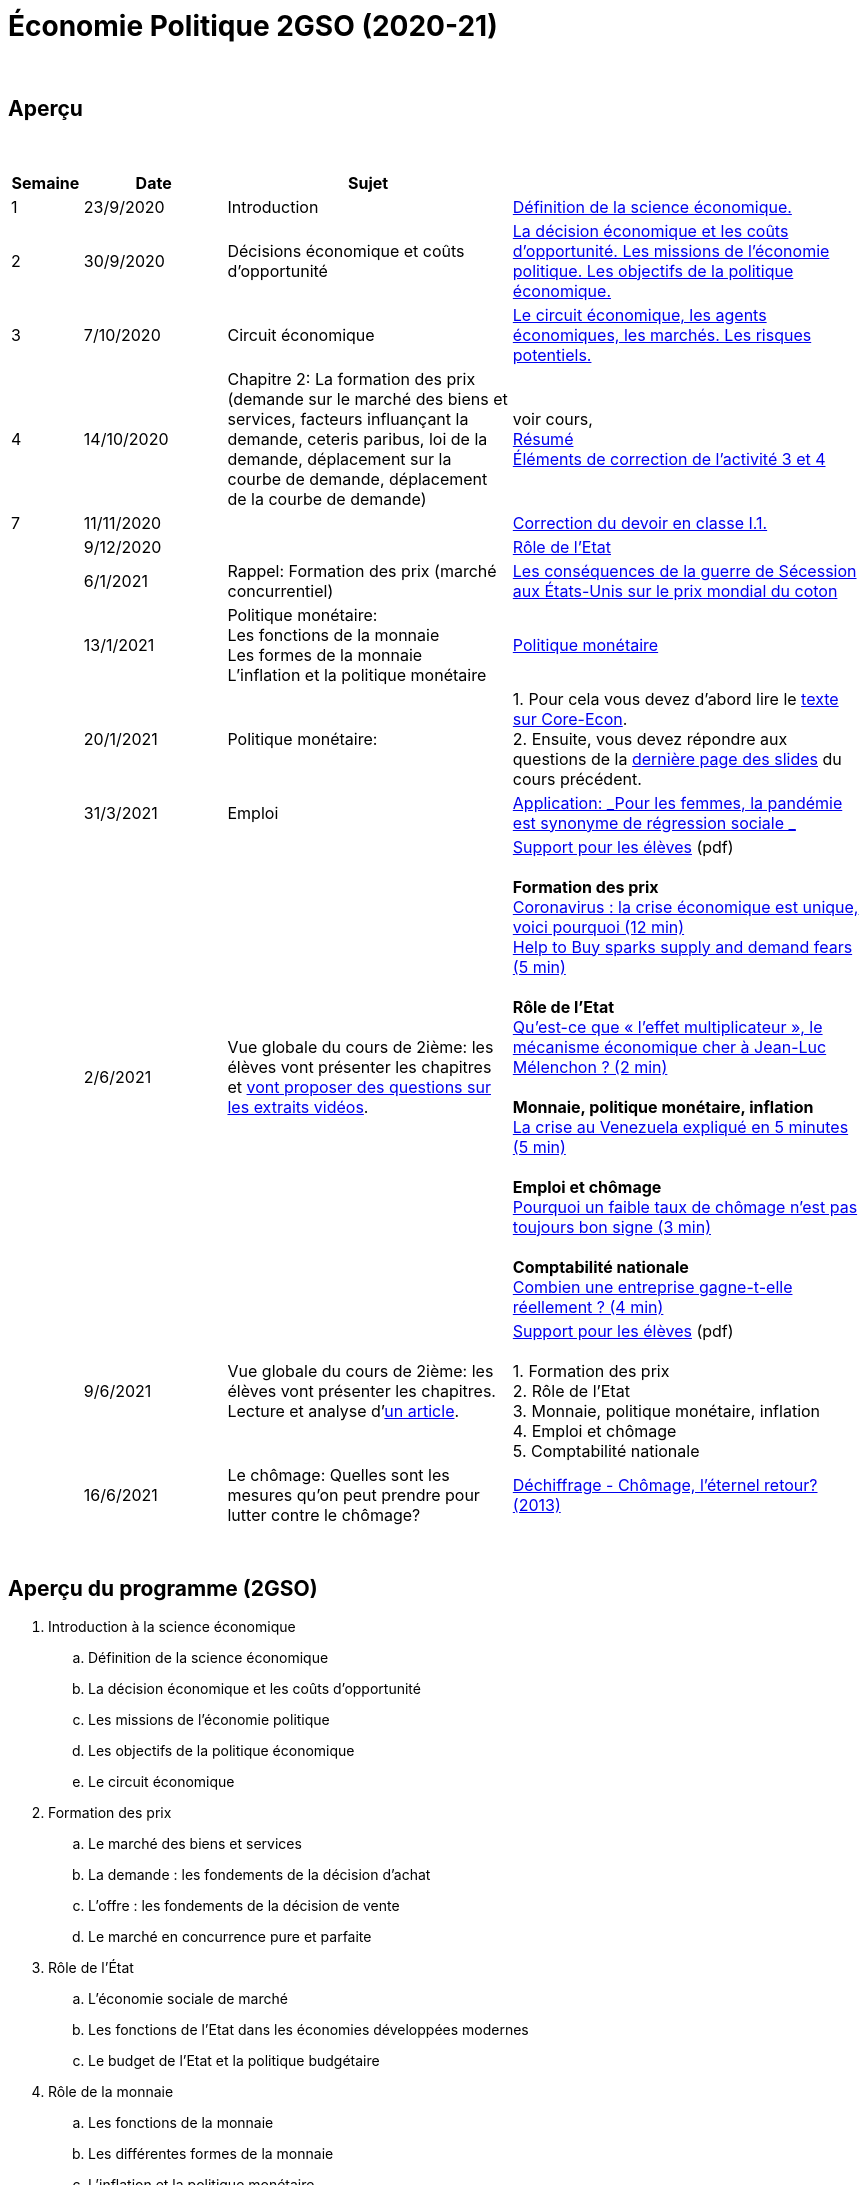 = Économie Politique 2GSO (2020-21)

{blank} +




== Aperçu


{blank} +


[cols="1,2,4,5", options="header"]
//[%autowidth, options="header"]
|===
|Semaine |Date |Sujet |

| 1
| 23/9/2020
| Introduction
| link:https://tarikgit.github.io/teaching/economiepolitique/01-Economie_Politique.pdf[Définition de la science économique.]

| 2
| 30/9/2020
| Décisions économique et coûts d'opportunité
| link:https://tarikgit.github.io/teaching/economiepolitique/02-Economie_Politique.pdf[La décision économique et les coûts d’opportunité. Les missions de l'économie politique. Les objectifs de la politique économique.]

| 3
| 7/10/2020
| Circuit économique
| link:https://tarikgit.github.io/teaching/economiepolitique/03-Economie_Politique.pdf[Le circuit économique, les agents économiques, les marchés. Les risques potentiels.]

| 4
| 14/10/2020
| Chapitre 2: La formation des prix (demande sur le marché des biens et services, facteurs influançant la demande, ceteris paribus, loi de la demande, déplacement sur la courbe de demande, déplacement de la courbe de demande)
| voir cours, +
link:https://tarikgit.github.io/teaching/economiepolitique/04-Demande.pdf[Résumé] +
link:https://tarikgit.github.io/teaching/economiepolitique/05-Correction-de-l-activite-3-et-4.pdf[Éléments de correction de l'activité 3 et 4]


|7
|11/11/2020
|
|link:https://tarikgit.github.io/teaching/economiepolitique/06-Correction-DEC-I-1.pdf[Correction du devoir en classe I.1.]

|
|9/12/2020
|
|link:https://tarikgit.github.io/teaching/economiepolitique/07-Role-de-l-Etat.pdf[Rôle de l'Etat]

|
|6/1/2021
|Rappel: Formation des prix (marché concurrentiel)
|link:https://tarikgit.github.io/teaching/economiepolitique/03-Rappel-Prix.pdf[Les conséquences de la guerre de Sécession aux États-Unis sur le prix mondial du coton]

|
|13/1/2021
|Politique monétaire: +
 Les fonctions de la monnaie +
 Les formes de la monnaie +
 L'inflation et la politique monétaire
|link:https://tarikgit.github.io/teaching/economiepolitique/05-Economie-Politique-Monnaie.pdf[Politique monétaire]

|
|20/1/2021
|Politique monétaire:
| 1. Pour cela vous devez d'abord lire le link:https://www.sciencespo.fr/department-economics/econofides/premiere-ses/text/05.html[texte sur Core-Econ]. +
  2. Ensuite, vous devez répondre aux questions de la link:https://tarikgit.github.io/teaching/economiepolitique/05-Economie-Politique-Monnaie.pdf[dernière page des slides] du cours précédent.


|
|31/3/2021
|Emploi
| link:economiepolitique/04-Emploi.pdf[Application: _Pour les femmes, la pandémie est synonyme de régression sociale _]

|
|2/6/2021
|Vue globale du cours de 2ième: les élèves vont présenter les chapitres et link:https://www.edutopia.org/article/using-student-generated-questions-promote-deeper-thinking[vont proposer des questions sur les extraits vidéos].
|link:economiepolitique/08-ecopo-vue-globale-du-cours-de-2ieme.pdf[Support pour les élèves] (pdf) +
 +
 *Formation des prix* +
  link:https://www.youtube.com/watch?v=cPr6q5E4PNw&t=147s&ab_channel=LeMondeLeMondeVerified[Coronavirus : la crise économique est unique, voici pourquoi (12 min)] +
  link:https://www.youtube.com/watch?v=9x8k3nPVkug&ab_channel=FinancialTimes[Help to Buy sparks supply and demand fears (5 min)] +
 +
 *Rôle de l'Etat* +
  link:https://www.youtube.com/watch?v=cJ1ihWeQT_0&ab_channel=LeMondeLeMondeVerified[Qu’est-ce que « l’effet multiplicateur », le mécanisme économique cher à Jean-Luc Mélenchon ? (2 min)] +
 +
 *Monnaie, politique monétaire, inflation* +
 link:https://www.youtube.com/watch?v=2Dc32o5tyZ4&ab_channel=LeMondeLeMondeVerified[La crise au Venezuela expliqué en 5 minutes (5 min)] +
 +
 *Emploi et chômage* +
 link:https://www.youtube.com/watch?v=1X5CtBHYj30&ab_channel=LeMondeLeMondeVerified[Pourquoi un faible taux de chômage n'est pas toujours bon signe (3 min)] +
 +
 *Comptabilité nationale* +
link:https://www.youtube.com/watch?v=WTq-RgpNxN0[Combien une entreprise gagne-t-elle réellement ? (4 min)]

|
| 9/6/2021
| Vue globale du cours de 2ième: les élèves vont présenter les chapitres. +
  Lecture et analyse d'link:https://www.faz.net/aktuell/wirtschaft/lars-feld-ueber-die-modernitaet-der-sozialen-marktwirtschaft-17295199.html[un article].
| link:economiepolitique/09-ecopo-vue-globale-du-cours-de-2ieme.pdf[Support pour les élèves] (pdf) +
  +
  1. Formation des prix +
  2. Rôle de l'Etat +
  3. Monnaie, politique monétaire, inflation +
  4. Emploi et chômage +
  5. Comptabilité nationale +

|
| 16/6/2021
| Le chômage: Quelles sont les mesures qu'on peut prendre pour lutter contre le chômage?
| link:https://educ.arte.tv/program/dechiffrage-chomage-l-eternel-retour-[Déchiffrage - Chômage, l'éternel retour? (2013)]

|===

{blank} +



== Aperçu du programme (2GSO)

. Introduction à la science économique
.. Définition de la science économique
.. La décision économique et les coûts d'opportunité
.. Les missions de l'économie politique
.. Les objectifs de la politique économique
.. Le circuit économique
. Formation des prix
.. Le marché des biens et services
.. La demande : les fondements de la décision d’achat
.. L’offre : les fondements de la décision de vente
.. Le marché en concurrence pure et parfaite
. Rôle de l'État
.. L’économie sociale de marché
.. Les fonctions de l’Etat dans les économies développées modernes
.. Le budget de l’Etat et la politique budgétaire
. Rôle de la monnaie
.. Les fonctions de la monnaie
.. Les différentes formes de la monnaie
.. L’inflation et la politique monétaire
. Emploi et chômage
.. Le marché du travail
.. Le chômage
. Comptabilité nationale
.. Notion, utilité et lien avec le circuit économique
.. Valeur ajoutée
.. PIB
.. Taux de croissance du PIB
.. Cycles conjoncturels
.. Croissance et développement
.. Economie et écologie
.. Développement durable
